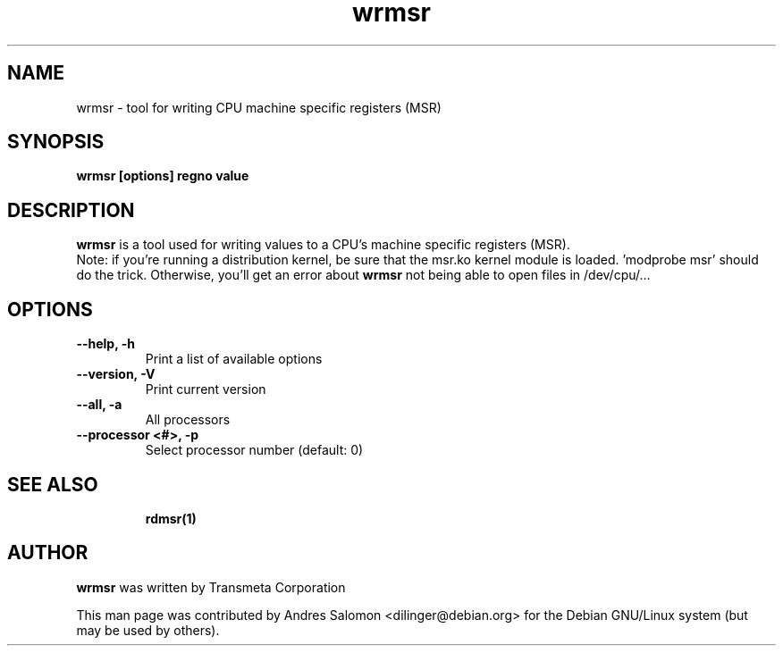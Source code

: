 .\"
.\" wrmsr(1)
.\"
.\" Copyright (C) 2008 Andres Salomon
.TH wrmsr 1 "Mar 2008"
.SH NAME
wrmsr \- tool for writing CPU machine specific registers (MSR)
.SH SYNOPSIS
.B "wrmsr [options] regno value"
.SH DESCRIPTION
.B wrmsr 
is a tool used for writing values to a CPU's machine specific registers (MSR).
.br
Note: if you're running a distribution kernel, be sure that the msr.ko kernel
module is loaded. 'modprobe msr' should do the trick. Otherwise, you'll
get an error about
.B wrmsr
not being able to open files in /dev/cpu/...
.SH OPTIONS
.TP
.B --help,          -h
Print a list of available options
.TP
.B --version,       -V
Print current version
.TP
.B --all,           -a
All processors
.TP
.B --processor <#>, -p
Select processor number (default: 0)
.TP
.BR
.SH SEE ALSO
.BR rdmsr(1)
.SH AUTHOR
.br
.B wrmsr 
was written by Transmeta Corporation

This man page was contributed by Andres Salomon <dilinger@debian.org>
for the Debian GNU/Linux system (but may be used by others).

